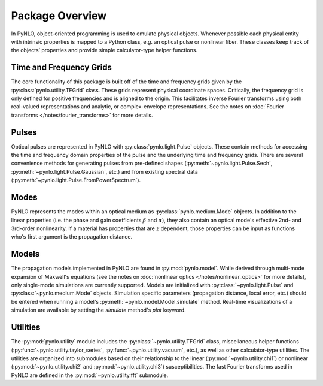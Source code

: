 Package Overview
================
In PyNLO, object-oriented programming is used to emulate physical objects. Whenever possible each physical entity with intrinsic properties is mapped to a Python class, e.g. an optical pulse or nonlinear fiber. These classes keep track of the objects’ properties and provide simple calculator-type helper functions.


Time and Frequency Grids
------------------------
The core functionality of this package is built off of the time and frequency grids given by the :py:class:`pynlo.utility.TFGrid` class. These grids represent physical coordinate spaces. Critically, the frequency grid is only defined for positive frequencies and is aligned to the origin. This facilitates inverse Fourier transforms using both real-valued representations and analytic, or complex-envelope representations. See the notes on :doc:`Fourier transforms </notes/fourier_transforms>` for more details.


Pulses
------
Optical pulses are represented in PyNLO with :py:class:`pynlo.light.Pulse` objects. These contain methods for accessing the time and frequency domain properties of the pulse and the underlying time and frequency grids. There are several convenience methods for generating pulses from pre-defined shapes (:py:meth:`~pynlo.light.Pulse.Sech`, :py:meth:`~pynlo.light.Pulse.Gaussian`, etc.) and from existing spectral data (:py:meth:`~pynlo.light.Pulse.FromPowerSpectrum`).


Modes
-----
PyNLO represents the modes within an optical medium as :py:class:`pynlo.medium.Mode` objects. In addition to the linear properties (i.e. the phase and gain coefficients :math:`\beta` and :math:`\alpha`), they also contain an optical mode's effective 2nd- and 3rd-order nonlinearity. If a material has properties that are :math:`z` dependent, those properties can be input as functions who's first argument is the propagation distance.


Models
------
The propagation models implemented in PyNLO are found in :py:mod:`pynlo.model`. While derived through multi-mode expansion of Maxwell's equations (see the notes on :doc:`nonlinear optics </notes/nonlinear_optics>` for more details), only single-mode simulations are currently supported. Models are initialized with :py:class:`~pynlo.light.Pulse` and :py:class:`~pynlo.medium.Mode` objects. Simulation specific parameters (propagation distance, local error, etc.) should be entered when running a model's :py:meth:`~pynlo.model.Model.simulate` method. Real-time visualizations of a simulation are available by setting the `simulate` method's `plot` keyword.


Utilities
---------
The :py:mod:`pynlo.utility` module includes the :py:class:`~pynlo.utility.TFGrid` class, miscellaneous helper functions (:py:func:`~pynlo.utility.taylor_series`, :py:func:`~pynlo.utility.vacuum`, etc.), as well as other calculator-type utilities. The utilities are organized into submodules based on their relationship to the linear (:py:mod:`~pynlo.utility.chi1`) or nonlinear (:py:mod:`~pynlo.utility.chi2` and :py:mod:`~pynlo.utility.chi3`) susceptibilities. The fast Fourier transforms used in PyNLO are defined in the :py:mod:`~pynlo.utility.fft` submodule.
